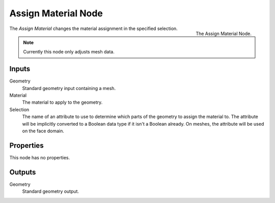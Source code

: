 .. index:: Geometry Nodes; Assign Material
.. _bpy.types.GeometryNodeAssignMaterial:

********************
Assign Material Node
********************

.. figure:: /images/modeling_geometry-nodes_material_assign_node.png
   :align: right
   :width: 300px

   The Assign Material Node.

The *Assign Material* changes the material assignment in the specified selection.

.. note::

   Currently this node only adjusts mesh data.


Inputs
======

Geometry
   Standard geometry input containing a mesh.

Material
   The material to apply to the geometry.

Selection
   The name of an attribute to use to determine which parts of the geometry to assign the material to.
   The attribute will be implicitly converted to a Boolean data type if it isn't a Boolean already.
   On meshes, the attribute will be used on the face domain.


Properties
==========

This node has no properties.


Outputs
=======

Geometry
   Standard geometry output.
